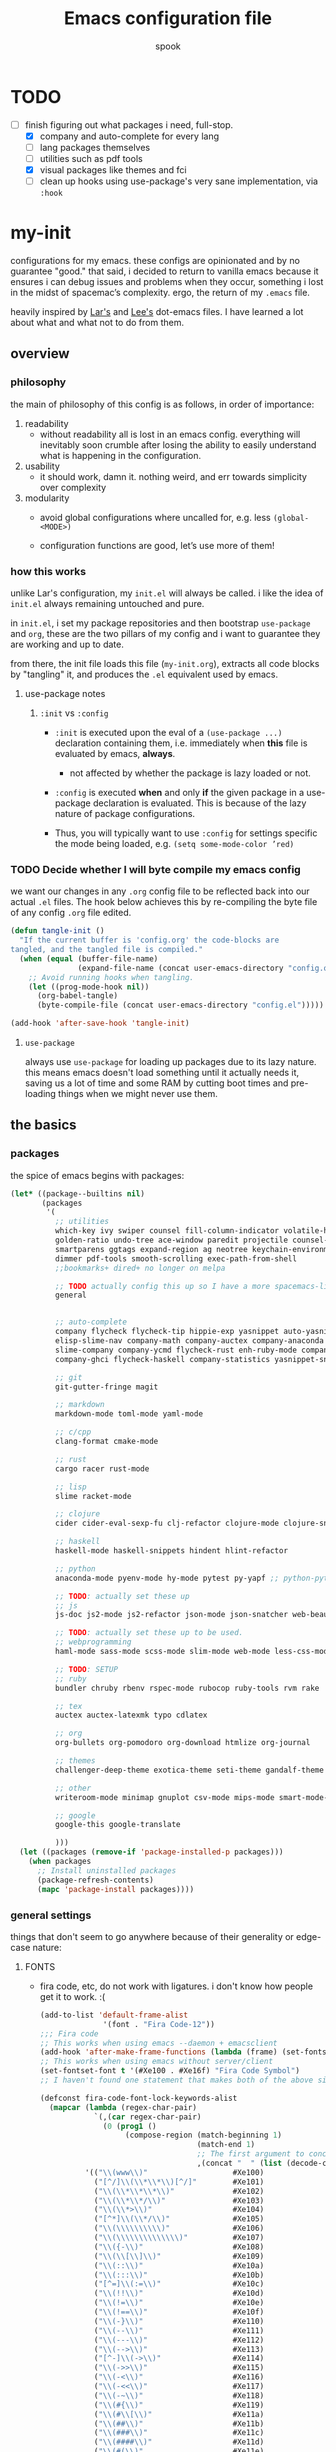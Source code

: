 #+TITLE: Emacs configuration file
#+AUTHOR: spook
#+BABEL: :cache yes
#+PROPERTY: header-args :tangle yes

* TODO
  - [-] finish figuring out what packages i need, full-stop.
    - [X] company and auto-complete for every lang
    - [ ] lang packages themselves
    - [ ] utilities such as pdf tools
    - [X] visual packages like themes and fci
    - [ ] clean up hooks using use-package's very sane implementation, via =:hook=

* my-init
  configurations for my emacs. these configs are opinionated and by no
  guarantee "good." that said, i decided to return to vanilla emacs because it
  ensures i can debug issues and problems when they occur, something i lost in
  the midst of spacemac’s complexity. ergo, the return of my =.emacs= file.

  heavily inspired by [[https://github.com/larstvei/dot-emacs][Lar's]] and [[https://writequit.org/org/][Lee's]] dot-emacs files. I have learned a lot
  about what and what not to do from them.

** overview
*** philosophy
    the main of philosophy of this config is as follows, in order of
    importance:

    1. readability
       - without readability all is lost in an emacs config. everything will
         inevitably soon crumble after losing the ability to easily understand
         what is happening in the configuration.

    2. usability
       - it should work, damn it. nothing weird, and err towards simplicity
         over complexity

    3. modularity
       - avoid global configurations where uncalled for, e.g. less =(global-<MODE>)=

       - configuration functions are good, let’s use more of them!

*** how this works
    unlike Lar's configuration, my =init.el= will always be called. i like the
    idea of =init.el= always remaining untouched and pure.

    in =init.el=, i set my package repositories and then bootstrap
    =use-package= and =org=, these are the two pillars of my config and i
    want to guarantee they are working and up to date.

    from there, the init file loads this file (=my-init.org=), extracts all
    code blocks by "tangling" it, and produces the =.el= equivalent used by
    emacs.

**** use-package notes
***** =:init= vs =:config=

      - =:init= is executed upon the eval of a =(use-package ...)= declaration
        containing them, i.e. immediately when *this* file is evaluated by
        emacs, *always*.
        - not affected by whether the package is lazy loaded or not.

      - =:config= is executed *when* and only *if* the given package in a
        use-package declaration is evaluated. This is because of the lazy
        nature of package configurations.

      - Thus, you will typically want to use =:config= for settings specific
        the mode being loaded, e.g. =(setq some-mode-color ’red)=
      
*** TODO Decide whether I will byte compile my emacs config
    we want our changes in any =.org= config file to be reflected back into our actual =.el= files. The
    hook below achieves this by re-compiling the byte file of any config =.org= file edited.

    #+BEGIN_SRC emacs-lisp :tangle no
    (defun tangle-init ()
      "If the current buffer is 'config.org' the code-blocks are
    tangled, and the tangled file is compiled."
      (when (equal (buffer-file-name)
                   (expand-file-name (concat user-emacs-directory "config.org")))
        ;; Avoid running hooks when tangling.
        (let ((prog-mode-hook nil))
          (org-babel-tangle)
          (byte-compile-file (concat user-emacs-directory "config.el")))))

    (add-hook 'after-save-hook 'tangle-init)
    #+END_SRC

**** =use-package=
     always use =use-package= for loading up packages due to its lazy nature. this means emacs doesn't
     load something until it actually needs it, saving us a lot of time and some RAM by cutting boot
     times and pre-loading things when we might never use them.

** the basics
*** packages
     
    the spice of emacs begins with packages:

    #+BEGIN_SRC emacs-lisp
      (let* ((package--builtins nil)
             (packages
              '(
                ;; utilities
                which-key ivy swiper counsel fill-column-indicator volatile-highlights
                golden-ratio undo-tree ace-window paredit projectile counsel-projectile diminish rainbow-delimiters
                smartparens ggtags expand-region ag neotree keychain-environment workgroups multiple-cursors
                dimmer pdf-tools smooth-scrolling exec-path-from-shell
                ;;bookmarks+ dired+ no longer on melpa 

                ;; TODO actually config this up so I have a more spacemacs-like navigation experience
                general


                ;; auto-complete
                company flycheck flycheck-tip hippie-exp yasnippet auto-yasnippet flycheck-irony company-c-headers
                elisp-slime-nav company-math company-auctex company-anaconda company-tern
                slime-company company-ycmd flycheck-rust enh-ruby-mode company-web
                company-ghci flycheck-haskell company-statistics yasnippet-snippets lsp-mode lsp-ui company-lsp lsp-rust

                ;; git
                git-gutter-fringe magit

                ;; markdown
                markdown-mode toml-mode yaml-mode

                ;; c/cpp
                clang-format cmake-mode

                ;; rust
                cargo racer rust-mode

                ;; lisp
                slime racket-mode

                ;; clojure
                cider cider-eval-sexp-fu clj-refactor clojure-mode clojure-snippets clojure-mode-extra-font-locking

                ;; haskell
                haskell-mode haskell-snippets hindent hlint-refactor

                ;; python
                anaconda-mode pyenv-mode hy-mode pytest py-yapf ;; python-pytest

                ;; TODO: actually set these up
                ;; js
                js-doc js2-mode js2-refactor json-mode json-snatcher web-beautify coffee-mode

                ;; TODO: actually set these up to be used.
                ;; webprogramming
                haml-mode sass-mode scss-mode slim-mode web-mode less-css-mode pug-mode emmet-mode

                ;; TODO: SETUP 
                ;; ruby
                bundler chruby rbenv rspec-mode rubocop ruby-tools rvm rake

                ;; tex
                auctex auctex-latexmk typo cdlatex

                ;; org
                org-bullets org-pomodoro org-download htmlize org-journal

                ;; themes
                challenger-deep-theme exotica-theme seti-theme gandalf-theme cyberpunk-theme dark-mint-theme dracula-theme material-theme

                ;; other
                writeroom-mode minimap gnuplot csv-mode mips-mode smart-mode-line fireplace anki-editor emojify

                ;; google
                google-this google-translate

                )))
        (let ((packages (remove-if 'package-installed-p packages)))
          (when packages
            ;; Install uninstalled packages
            (package-refresh-contents)
            (mapc 'package-install packages))))
    #+END_SRC
*** general settings

    things that don't seem to go anywhere because of their generality or edge-case nature:
**** FONTS
     - fira code, etc, do not work with ligatures. i don't know how people get
       it to work. :(
       #+BEGIN_SRC emacs-lisp
         (add-to-list 'default-frame-alist
                       '(font . "Fira Code-12"))
         ;;; Fira code
         ;; This works when using emacs --daemon + emacsclient
         (add-hook 'after-make-frame-functions (lambda (frame) (set-fontset-font t '(#Xe100 . #Xe16f) "Fira Code Symbol")))
         ;; This works when using emacs without server/client
         (set-fontset-font t '(#Xe100 . #Xe16f) "Fira Code Symbol")
         ;; I haven't found one statement that makes both of the above situations work, so I use both for now

         (defconst fira-code-font-lock-keywords-alist
           (mapcar (lambda (regex-char-pair)
                     `(,(car regex-char-pair)
                       (0 (prog1 ()
                            (compose-region (match-beginning 1)
                                            (match-end 1)
                                            ;; The first argument to concat is a string containing a literal tab
                                            ,(concat "	" (list (decode-char 'ucs (cadr regex-char-pair)))))))))
                   '(("\\(www\\)"                   #Xe100)
                     ("[^/]\\(\\*\\*\\)[^/]"        #Xe101)
                     ("\\(\\*\\*\\*\\)"             #Xe102)
                     ("\\(\\*\\*/\\)"               #Xe103)
                     ("\\(\\*>\\)"                  #Xe104)
                     ("[^*]\\(\\*/\\)"              #Xe105)
                     ("\\(\\\\\\\\\\)"              #Xe106)
                     ("\\(\\\\\\\\\\\\\\)"          #Xe107)
                     ("\\({-\\)"                    #Xe108)
                     ("\\(\\[\\]\\)"                #Xe109)
                     ("\\(::\\)"                    #Xe10a)
                     ("\\(:::\\)"                   #Xe10b)
                     ("[^=]\\(:=\\)"                #Xe10c)
                     ("\\(!!\\)"                    #Xe10d)
                     ("\\(!=\\)"                    #Xe10e)
                     ("\\(!==\\)"                   #Xe10f)
                     ("\\(-}\\)"                    #Xe110)
                     ("\\(--\\)"                    #Xe111)
                     ("\\(---\\)"                   #Xe112)
                     ("\\(-->\\)"                   #Xe113)
                     ("[^-]\\(->\\)"                #Xe114)
                     ("\\(->>\\)"                   #Xe115)
                     ("\\(-<\\)"                    #Xe116)
                     ("\\(-<<\\)"                   #Xe117)
                     ("\\(-~\\)"                    #Xe118)
                     ("\\(#{\\)"                    #Xe119)
                     ("\\(#\\[\\)"                  #Xe11a)
                     ("\\(##\\)"                    #Xe11b)
                     ("\\(###\\)"                   #Xe11c)
                     ("\\(####\\)"                  #Xe11d)
                     ("\\(#(\\)"                    #Xe11e)
                     ("\\(#\\?\\)"                  #Xe11f)
                     ("\\(#_\\)"                    #Xe120)
                     ("\\(#_(\\)"                   #Xe121)
                     ("\\(\\.-\\)"                  #Xe122)
                     ("\\(\\.=\\)"                  #Xe123)
                     ("\\(\\.\\.\\)"                #Xe124)
                     ("\\(\\.\\.<\\)"               #Xe125)
                     ("\\(\\.\\.\\.\\)"             #Xe126)
                     ("\\(\\?=\\)"                  #Xe127)
                     ("\\(\\?\\?\\)"                #Xe128)
                     ("\\(;;\\)"                    #Xe129)
                     ("\\(/\\*\\)"                  #Xe12a)
                     ("\\(/\\*\\*\\)"               #Xe12b)
                     ("\\(/=\\)"                    #Xe12c)
                     ("\\(/==\\)"                   #Xe12d)
                     ("\\(/>\\)"                    #Xe12e)
                     ("\\(//\\)"                    #Xe12f)
                     ("\\(///\\)"                   #Xe130)
                     ("\\(&&\\)"                    #Xe131)
                     ("\\(||\\)"                    #Xe132)
                     ("\\(||=\\)"                   #Xe133)
                     ("[^|]\\(|=\\)"                #Xe134)
                     ("\\(|>\\)"                    #Xe135)
                     ("\\(\\^=\\)"                  #Xe136)
                     ("\\(\\$>\\)"                  #Xe137)
                     ("\\(\\+\\+\\)"                #Xe138)
                     ("\\(\\+\\+\\+\\)"             #Xe139)
                     ("\\(\\+>\\)"                  #Xe13a)
                     ("\\(=:=\\)"                   #Xe13b)
                     ("[^!/]\\(==\\)[^>]"           #Xe13c)
                     ("\\(===\\)"                   #Xe13d)
                     ("\\(==>\\)"                   #Xe13e)
                     ("[^=]\\(=>\\)"                #Xe13f)
                     ("\\(=>>\\)"                   #Xe140)
                     ("\\(<=\\)"                    #Xe141)
                     ("\\(=<<\\)"                   #Xe142)
                     ("\\(=/=\\)"                   #Xe143)
                     ("\\(>-\\)"                    #Xe144)
                     ("\\(>=\\)"                    #Xe145)
                     ("\\(>=>\\)"                   #Xe146)
                     ("[^-=]\\(>>\\)"               #Xe147)
                     ("\\(>>-\\)"                   #Xe148)
                     ("\\(>>=\\)"                   #Xe149)
                     ("\\(>>>\\)"                   #Xe14a)
                     ("\\(<\\*\\)"                  #Xe14b)
                     ("\\(<\\*>\\)"                 #Xe14c)
                     ("\\(<|\\)"                    #Xe14d)
                     ("\\(<|>\\)"                   #Xe14e)
                     ("\\(<\\$\\)"                  #Xe14f)
                     ("\\(<\\$>\\)"                 #Xe150)
                     ("\\(<!--\\)"                  #Xe151)
                     ("\\(<-\\)"                    #Xe152)
                     ("\\(<--\\)"                   #Xe153)
                     ("\\(<->\\)"                   #Xe154)
                     ("\\(<\\+\\)"                  #Xe155)
                     ("\\(<\\+>\\)"                 #Xe156)
                     ("\\(<=\\)"                    #Xe157)
                     ("\\(<==\\)"                   #Xe158)
                     ("\\(<=>\\)"                   #Xe159)
                     ("\\(<=<\\)"                   #Xe15a)
                     ("\\(<>\\)"                    #Xe15b)
                     ("[^-=]\\(<<\\)"               #Xe15c)
                     ("\\(<<-\\)"                   #Xe15d)
                     ("\\(<<=\\)"                   #Xe15e)
                     ("\\(<<<\\)"                   #Xe15f)
                     ("\\(<~\\)"                    #Xe160)
                     ("\\(<~~\\)"                   #Xe161)
                     ("\\(</\\)"                    #Xe162)
                     ("\\(</>\\)"                   #Xe163)
                     ("\\(~@\\)"                    #Xe164)
                     ("\\(~-\\)"                    #Xe165)
                     ("\\(~=\\)"                    #Xe166)
                     ("\\(~>\\)"                    #Xe167)
                     ("[^<]\\(~~\\)"                #Xe168)
                     ("\\(~~>\\)"                   #Xe169)
                     ("\\(%%\\)"                    #Xe16a)
                    ;; ("\\(x\\)"                   #Xe16b) This ended up being hard to do properly so i'm leaving it out.
                     ("[^:=]\\(:\\)[^:=]"           #Xe16c)
                     ("[^\\+<>]\\(\\+\\)[^\\+<>]"   #Xe16d)
                     ("[^\\*/<>]\\(\\*\\)[^\\*/<>]" #Xe16f))))

         (defun add-fira-code-symbol-keywords ()
           (font-lock-add-keywords nil fira-code-font-lock-keywords-alist))

         (add-hook 'prog-mode-hook
                   #'add-fira-code-symbol-keywords)
                   
         ;; figure out why i need to manually call
         ;; M-x interactive-haskell-mode while in a buffer
         ;; that is already in interactive-haskell-mode
         ;; for these fonts to render.
         (add-hook 'interactive-haskell-mode-hook
                   #'add-fira-code-symbol-keywords)
       #+END_SRC
**** system defaults
     
    #+BEGIN_SRC emacs-lisp
      ;; need this for things like pyenv to work with emacs daemon.
      ;; this is a recent development and apparently has something to do with the fact
      ;; i am using the daemon as a systemd unit. that shouldn't be a problem. to checkout later.
      (exec-path-from-shell-initialize)

      ;; no splash screen, sorry Stallman
      (setq inhibit-splash-screen t)

      ;; disables annoying noise, "bell", triggered with actions such as hitting
      ;; the end of a buffer.
      (setq visible-bell t)

      ;; ensure things like gpg and ssh agent are handled automatically
      (keychain-refresh-environment)


      ;; don't use the tool or scroll bar, thx
      (tool-bar-mode -1)
      (scroll-bar-mode -1)

      ;; scrolling speed is bad, make it nicer
      (smooth-scrolling-mode 1)
      (setq mouse-wheel-progressive-speed nil)

      ;; do like menu bar
      (menu-bar-mode 1)

      ;; UTF-8 is our friend in a world of shitty programming standards
      (set-language-environment "UTF-8")
      (prefer-coding-system 'utf-8)
      ;;(set-default-coding-systems 'utf-8)
      ;;(set-terminal-coding-system 'utf-8)
      ;;(set-keyboard-coding-system 'utf-8)
      ;;(setq default-buffer-file-coding-system 'utf-8)

      ;; speaking of text, unify emacs clipboard with linux
      (setq x-select-enable-clipboard t)

      ;; global hl line mode
      (global-hl-line-mode t)

      ;; can't get flycheck mode to enable itself otherwise
      (global-flycheck-mode)

      ;; make our mode line prettier
      (use-package smart-mode-line)
      (setq sml/no-confirm-load-theme t)
      (sml/setup)

      ;; make sure it attempts utf-8 first when pasting text into emacs
      (setq x-select-request-type '(UTF8_STRING COMPOUND_TEXT TEXT STRING))

      ;; always tell me the column and row of where i am please, i am already lost
      ;; enough as is.
      (line-number-mode 1)
      (column-number-mode 1)

      ;; do you seriously think i'm good at typing
      (setq read-file-name-completion-ignore-case t)

      ;; life is too short for fully authenticating bad decisions
      (defalias 'yes-or-no-p 'y-or-n-p)

      ;; fix bad escape sequence weirdness
      (setq system-uses-terminfo nil)

      ;; stronk encryption good
      ;;------------------------
      ;; TODO figure out how to make this compatible with erc-tls because
      ;; 4096 encryption makes any connection impossible because freenode uses
      ;; sub-4096 encryption
      ;; (setq gnutls-min-prime-bits 4096)

      ;; don't let me be moronic and kill emacs w/o warning. GUI only.
      (when (window-system)
        (setq confirm-kill-emacs 'yes-or-no-p))

      ;; move through lines based on visual appearance rather than literal. Very
      ;; useful for long, single lines.
      (setq line-move-visual t)

      ;; differentiate buffers with identical names
      (use-package uniquify
        :config
        (setq uniquify-buffer-name-style 'post-forward-angle-brackets))

      ;; use newer files rather than old compiled files, .elc
      (setq load-prefer-newer t)

      ;; if emacs crashes w/o warning, we want a valid list of recent files, don't we?
      (run-at-time nil (* 5 60) 'recentf-save-list)

      ;; finally, set emacs to display the path directory in the menu bar
      ;; displays current working directory at all times in emacs
      (setq frame-title-format
            (list (format "%s %%S: %%j " (system-name))
                  '(buffer-file-name "%f" (dired-directory dired-directory "%b"))))
    #+END_SRC
**** which-key and general.el
     Which-key is a very nice minor-mode that essentially gives a preview of
     all possible key completions available based on the current key stroke,
     saving you the hassle of having to memorize *every* key binding, and thus
     protecting you from going full emacs hermit.

     
     general defines "leader" keys/keystrokes, which allows you to setup mappings
     predicated off of a set of leader keys. For example, I set "C-c m" to be
     the leader keystroke for all of my magit commands I typically use.

     key bindings are left to the actual key binding section
     
     #+BEGIN_SRC emacs-lisp
       (use-package general)

       (use-package which-key
         :init
         (which-key-mode)
         :config
         ;; already by default, but explicitly setting for popup to be in a bottom
         ;; frame.
         (which-key-setup-side-window-bottom)
         ;; ensures popup cannot take up more than .15 of emacs window
         (setq which-key-side-window-max-height .10))
     #+END_SRC
**** fill-column, spaces, and tabs
     #+BEGIN_SRC emacs-lisp
       (setq-default fill-column 79)
       (setq-default indent-tabs-mode nil)
       (setq-default default-tab-width 2)

     #+END_SRC
**** theme, styling, and transparency
     #+BEGIN_SRC emacs-lisp
       ;; Set transparency of emacs
       (defun transparency (value)
         "Sets the transparency of the frame window. 0=transparent/100=opaque"
         (interactive "nTransparency Value 0 - 100 opaque:")
         (set-frame-parameter (selected-frame) 'alpha value))

       ;; i have one them i play with that isn't on melpa
       (add-to-list 'custom-theme-load-path "~/.emacs.d/themes/")
       ;; for dark: seti; for light: gandalf
       ;; when i feel like a hacker: cyberpunk or dark-mint
       ;; 'challenger-deep
       (load-theme 'tron t)

       ;; pretty symbols
       (prettify-symbols-mode t)
       (setq-default prettify-symbols-alist '(("lambda" . ?λ)
                                              (".\\" . ?λ)
                                              ("->" . ?⟶)
                                              ("=/=" . ?≠)
                                              ("===" . ?≡)
                                              ("!=" . ?≠)
                                              ("<=" . ?≤)
                                              (">=" . ?≥)
                                              ("delta" . ?Δ)
                                              ("gamma" . ?Γ)
                                              ("phi" . ?φ)
                                              ("psi" . ?ψ)
                                              ))
       ;; dims the buffers that are not active
       (use-package dimmer)
       (dimmer-mode)
     #+END_SRC
**** window and file history

     #+BEGIN_SRC emacs-lisp
       ;; C-c LEFT to undo window change, which i need often
       (use-package winner
         :init (winner-mode 1))

       ;; TODO figure out if i want to figure out wg.
       ;; (use-package workgroups)
       ;; (workgroups-mode 1)
       ;; (setq wg-prefix-key (kbd "C-c w"))
       ;; (setq wg-switch-on-load nil)
       ;; (wg-file "~/.workgroups")



       ;; re-opens file at last place edited
       (use-package saveplace
         :defer t
         :init
         (setq-default save-place t)
         (setq save-place-file (expand-file-name ".places" user-emacs-directory)))

       ;; enables recent-files to be re-opened
       (recentf-mode 1)
       (setq recentf-max-menu-items 50)

       ;; do not need spam in recents list
       (setq recentf-exclude '("/auto-install/" ".recentf" "/repos/" "/elpa/"
                               "\\.mime-example" "\\.ido.last" "COMMIT_EDITMSG"
                               ".gz"
                               "~$" "/tmp/" "/ssh:" "/sudo:" "/scp:"))
       (global-set-key "\C-x\ \C-r" 'recentf-open-files)

       ;;(desktop-save-mode 1)
     #+END_SRC
**** projectile

     #+BEGIN_SRC emacs-lisp
       (use-package projectile
         :init
         (projectile-mode))

       (use-package counsel-projectile
         :hook projectile-mode)


       ;; This defun assumes I am always switching python projects and that I
       ;; name my pyenvs after specific projects. It causes a lot of unecessary
       ;; error messages in my buffer for reasons listed above. Tweak or get rid of.


       ;; (defun projectile-pyenv-mode-set ()
       ;;   "Set pyenv version matching project name."
       ;;   (let ((project (projectile-project-name)))
       ;;     (if (member project (pyenv-mode-versions))
       ;;         (pyenv-mode-set project)
       ;;       (pyenv-mode-unset))))

       ;; (add-hook 'projectile-after-switch-project-hook 'projectile-pyenv-mode-set)

     #+END_SRC
**** Ivy, Swiper
     #+BEGIN_SRC emacs-lisp
       (ivy-mode 1)
       (diminish 'ivy-mode)
       (setq ivy-use-virtual-buffers t)
       (setq enable-recursive-minibuffers t)
       (global-set-key "\C-s" 'swiper)
       (global-set-key (kbd "C-c C-r") 'ivy-resume)
       (global-set-key (kbd "<f6>") 'ivy-resume)
       (global-set-key (kbd "M-x") 'counsel-M-x)
       (global-set-key (kbd "C-x C-f") 'counsel-find-file)
       (global-set-key (kbd "<f1> f") 'counsel-describe-function)
       (global-set-key (kbd "<f1> v") 'counsel-describe-variable)
       (global-set-key (kbd "<f1> l") 'counsel-find-library)
       (global-set-key (kbd "<f2> i") 'counsel-info-lookup-symbol)
       (global-set-key (kbd "<f2> u") 'counsel-unicode-char)
       (global-set-key (kbd "C-c g") 'counsel-git)
       (global-set-key (kbd "C-c j") 'counsel-git-grep)
       (global-set-key (kbd "C-c k") 'counsel-ag)
       (global-set-key (kbd "C-x l") 'counsel-locate)
       (global-set-key (kbd "C-S-o") 'counsel-rhythmbox)
       (define-key minibuffer-local-map (kbd "C-r") 'counsel-minibuffer-history)
     #+END_SRC
**** dired
     #+BEGIN_SRC emacs-lisp
       (defun my/dired-mode-hook ()
         (toggle-truncate-lines 1))

       (use-package dired
         :bind ("C-x C-j" . dired-jump)
         :config
         (progn
           (use-package dired-x
             :init (setq-default dired-omit-files-p t)
             :config
             (add-to-list 'dired-omit-extensions ".DS_Store"))
           (customize-set-variable 'diredp-hide-details-initially-flag nil)
           ;; (use-package dired+) no longer available via melpa
           (use-package dired-aux
             :init (use-package dired-async))
           (put 'dired-find-alternate-file 'disabled nil)
           (setq ls-lisp-dirs-first t
                 dired-recursive-copies 'always
                 dired-recursive-deletes 'always
                 dired-dwim-target t
                 ;; -F marks links with @
                 dired-ls-F-marks-symlinks t
                 delete-by-moving-to-trash t
                 ;; Auto refresh dired
                 global-auto-revert-non-file-buffers t
                 wdired-allow-to-change-permissions t)
           (add-hook 'dired-mode-hook #'my/dired-mode-hook)))
     #+END_SRC
**** spelling

     #+BEGIN_SRC emacs-lisp
       (use-package flyspell
         :init
         (add-hook 'text-mode-hook 'turn-on-flyspell))
         ;; flyspell currently messes with company mode so we will suffer for now.
         ;; (add-hook 'prog-mode-hook 'flyspell-prog-mode)

         ;; make ispell fast and make it only look at 3 char+ words
       (setq ispell-extra-args
             (list "--sug-mode=fast" ;; ultra|fast|normal|bad-spellers
                   "--lang=en_US"
                   "--ignore=3"))
     #+END_SRC
**** multiple cursors
     this is a dope package that makes multi-line editing a breeze. to be
     mastered later but for future ref, =mc/edit-lines=,
     =mc/edit-ends-of-lines=, =mc/edit-beginnings-of-lines= are commands i'll
     probably use the most.
     #+BEGIN_SRC emacs-lisp
       (use-package multiple-cursors)
     #+END_SRC
**** whitespace
     #+BEGIN_SRC emacs-lisp
       ;; whitespace checker starts at 80
       (setq whitespace-line-column 80)

       ;; what whitespace looks for
       (setq whitespace-style '(tabs newline space-mark
                          tab-mark newline-mark
                          face lines-tail))

       ;; special visual market up for non-whitespace
       (setq whitespace-display-mappings
             ;; all numbers are Unicode codepoint in decimal. e.g. (insert-char 182 1)
             ;; 32 SPACE, 183 MIDDLE DOT
             '((space-mark nil)
               ;; 10 LINE FEED
               ;;(newline-mark 10 [172 10])
               (newline-mark nil)
               ;; 9 TAB, MIDDLE DOT
               (tab-mark 9 [183 9] [92 9])))

       ;; disabled for modes that it doesn't make sense
       (setq whitespace-global-modes '(not org-mode
                                          eshell-mode
                                          shell-mode
                                          web-mode
                                          log4j-mode
                                          "Web"
                                          dired-mode
                                          emacs-lisp-mode
                                          clojure-mode
                                          lisp-mode))
     #+END_SRC
**** backup files

     #+BEGIN_SRC emacs-lisp
       (setq backup-directory-alist '(("." . "~/.emacs.d/backup"))
         backup-by-copying t    ; Don't delink hardlinks
         version-control t      ; Use version numbers on backups
         delete-old-versions t  ; Automatically delete excess backups
         kept-new-versions 20   ; how many of the newest versions to keep
         kept-old-versions 5    ; and how many of the old
         )
     #+END_SRC
**** kill/copy line
     #+BEGIN_SRC emacs-lisp
       (defun slick-cut (beg end)
         (interactive
          (if mark-active
              (list (region-beginning) (region-end))
            (list (line-beginning-position) (line-beginning-position 2)))))

       (advice-add 'kill-region :before #'slick-cut)

       (defun slick-copy (beg end)
         (interactive
          (if mark-active
              (list (region-beginning) (region-end))
            (message "Copied line")
            (list (line-beginning-position) (line-beginning-position 2)))))

       (advice-add 'kill-ring-save :before #'slick-copy)
     #+END_SRC
**** PDF
     - basic settings for how i want my pdf's handled. I use pdf-view
       (pdf-tools), which gives way better resolution, performance, and also
       even annotation logic!
       #+BEGIN_SRC emacs-lisp
          ;; throws error about not being a thing
          ;; (add-to-list 'auto-mode-alist '("\\.pdf\\'" . pdf-view-mode))
          (pdf-loader-install)
       #+END_SRC
*** completion

    #+BEGIN_SRC emacs-lisp

      (use-package lsp-mode)

      (use-package yasnippet)
      (yas-global-mode 1)



      (use-package company
        :defer t
        :diminish ""
        :bind ("C-." . company-complete)
        :init (add-hook 'prog-mode-hook 'company-mode)
        :config
        (progn
          (setq company-idle-delay 0.1
                company-minimum-prefix-length 2
                company-selection-wrap-around t
                company-dabbrev-downcase nil
                company-transformers '(company-sort-by-occurrence))
          (bind-keys :map company-active-map
                     ("C-n" . company-select-next)
                     ("C-p" . company-select-previous)
                     ("C-d" . company-show-doc-buffer)
                     ("<tab>" . company-complete)))
        (add-hook 'company-mode-hook 'company-statistics-mode))

      (use-package company-web)

      ;; haskell
      (eval-after-load "company"
        '(add-to-list 'company-backends 'company-ghci))

      ;; python
      (eval-after-load "company"
        '(add-to-list 'company-backends '(company-anaconda :with company-capf)))

      ;; rust
      (eval-after-load "company"
        '(add-to-list 'company-backends 'company-lsp))

      ;; (eval-after-load "company"
      ;;   '(add-to-list 'company-backends company-web-html))


      ;; Add yasnippet support for all company backends
      ;; https://github.com/syl20bnr/spacemacs/pull/179
      (defvar company-mode/enable-yas t "Enable yasnippet for all backends.")

      (defun company-mode/backend-with-yas (backend)
        (if (or (not company-mode/enable-yas) (and (listp backend) (member 'company-yasnippet backend)))
            backend
      (append (if (consp backend) backend (list backend))
              '(:with company-yasnippet))))
      (eval-after-load "company"
        '(setq company-backends (mapcar #'company-mode/backend-with-yas company-backends)))

      ;;(eval-after-load "company"
      ;;'(add-to-list 'company-backends 'company-yasnippet))

    #+END_SRC
**** expand region
     #+BEGIN_SRC emacs-lisp
       (use-package expand-region
         :bind ("M-/" . er/expand-region))
     #+END_SRC
**** flycheck
     #+BEGIN_SRC emacs-lisp
       (defun my-flycheck-customize ()
         (interactive)
         (global-set-key (kbd "C-c C-n") 'flycheck-tip-cycle)
         (global-set-key (kbd "C-c C-p") 'flycheck-tip-cycle-reverse))

       (use-package flycheck
         :defer t
         :bind (("M-g M-n" . flycheck-next-error)
                ("M-g M-p" . flycheck-previous-error)
                ("M-g M-=" . flycheck-list-errors))
         :diminish ""
         :config
         (use-package flycheck-tip
           :config (add-hook 'flycheck-mode-hook 'my-flycheck-customize)))
     #+END_SRC
**** undo tree
     #+BEGIN_SRC emacs-lisp

       (use-package undo-tree
         :init (global-undo-tree-mode t)
         :defer t
         :diminish ""
         :config
         (progn
           (define-key undo-tree-map (kbd "C-x u") 'undo-tree-visualize)
           (define-key undo-tree-map (kbd "C-/") 'undo-tree-undo)
           (define-key undo-tree-map (kbd "C-M-/") 'undo-tree-redo)))
     #+END_SRC
*** TODO org

    settings for org mode

    #+BEGIN_SRC emacs-lisp
      ;; other symbols that might be of use idk:
      ;; ● ◼ ⁍ ◙ ◯ □ ◎ ◪ ▆ ▅ █ ⨀ ⨁ ⨂ ✱ ⏣ ⋙ ⃟ 
      ;; ✲ ✺ ✹ ✸ ✽ ✻ ✿ ➤ ➡ ➔ ✪ ✜ ✚ ✙ ▢ ⧐ ▷ ◆
      (setq org-bullets-bullet-list (quote ("⬛" "⬤" "▣" "⦿" "►" "◼" "●" "➤")))
      ;; (setq org-hide-emphasis-markers t)
      (setq org-journal-dir "/home/spook/org/journal/")
      (setq org-journal-enable-encryption t)

      ;; stops org-journal from opening previous day's entry
      (setq org-journal-carryover-items nil)

      ;;(emojify-mode 1)
      (defun generic-org-minor-modes ()
        (interactive)
        (org-bullets-mode 1)
        (org-cdlatex-mode 1)
        (emojify-mode 1)
        (auto-fill-mode 1))
      (add-hook 'org-mode-hook 'generic-org-minor-modes)

      ;; (setq epa-pinentry-mode 'loopback)
      ;; (pinentry-start)


      ;; enable org to evaluate the following PL code blocks with C-c C-c
      (org-babel-do-load-languages
       'org-babel-load-languages '((C . t)
                                   (python . t)
                                   (shell . t)
                                   (haskell . t)
                                   (emacs-lisp . t)
                                   (clojure . t)
                                   (js . t)))

    #+END_SRC

**** Stopping invisible edits
     It is really really hard sometimes to know what, and if, I've edited my
     org files when my carat is hidden. This stops that.

     #+BEGIN_SRC emacs-lisp
       (setq org-catch-invisible-edits 'error)
     #+END_SRC

**** GDT Methodology
     I use org mode to store a lot of random tidbits of information. Too much
     information, actually. TODO's with vacuous deadlines, TODOs that should
     actually be done tomorrow, things I'll realistically never get around to
     in my mortal lifetime, and various bits of information inbetween.

     As a result, I try to follow the Getting Things Done methodology. While I
     don't really believe in silver bullets for organization, the skeleton of
     this system tends to work well for me. I've taken inspiration from [[https://emacs.cafe/emacs/orgmode/gtd/2017/06/30/orgmode-gtd.html][Petton]]
     and [[http://doc.norang.ca/org-mode.html][Hansen]].

***** Keybindings
      I have =C-c c= for =org-capture=, which allows me to file any random
      thing that comes across my mind or desk.

      #+BEGIN_SRC emacs-lisp
        (global-set-key (kbd "C-c c") 'org-capture)
      #+END_SRC

      I don't need to edit what agenda files I will be using on the fly, so
      disabling =C-c [= and =C-c ]= saves me grief.
      
      #+begin_SRC emacs-lisp
        ;; TODO
        ;; decide how to go about unbinding w/o making my kbd's break like this does.

        ;; Disable keys in org-mode
        ;;    C-c [ 
        ;;    C-c ]
        ;; (add-hook 'org-mode-hook
        ;;           '(lambda ()
        ;;              ;; Undefine C-c [ and C-c ] since this breaks my
        ;;              ;; org-agenda files when directories are include It
        ;;              ;; expands the files in the directories individually
        ;;              (org-defkey org-mode-map "\C-c[" 'undefined)
        ;;              (org-defkey org-mode-map "\C-c]" 'undefined))
        ;;           'append)
      #+END_SRC

      Finally, I need to be able to access my agenda view quickly. This setting
      is currently made with my lenovo x1 carbon in mind. It has a function
      key, "Favorite", that is not recognized by xorg. I remapped it to the
      key =prog2= which is an alias for =XF86Launch2=.

      #+BEGIN_SRC emacs-lisp 
        (global-set-key (kbd "<XF86Launch2>") 'org-agenda)
      #+END_SRC

***** Org Agenda
      Here are the files I will be using to sort and organize my tasks:
      #+BEGIN_SRC emacs-lisp
        (setq org-agenda-files '("~/org/thoughts.org"
                                 "~/org/inbox.org"
                                 "~/org/tasks.org"))
      #+END_SRC

***** Org TODOs
      
      Here are the states that a TODO can have in my org config:

      #+BEGIN_SRC emacs-lisp
        (setq org-todo-keywords
              (quote ((sequence "TODO(t)" "NEXT(n)" "|" "DONE(d)")
                      (sequence "WAITING(w@/!)" "HOLD(h@/!)" "|" "CANCELLED(c@/!)" "PHONE" "MEETING"))))

      #+END_SRC

      I slightly tweak the default color settings for the faces of these
      states:

      #+BEGIN_SRC emacs-lisp
        (setq org-todo-keyword-faces
              (quote (("TODO" :foreground "red" :weight bold)
                      ("NEXT" :foreground "blue" :weight bold)
                      ("DONE" :foreground "forest green" :weight bold)
                      ("WAITING" :foreground "orange" :weight bold)
                      ("HOLD" :foreground "magenta" :weight bold)
                      ("CANCELLED" :foreground "forest green" :weight bold)
                      ("MEETING" :foreground "red" :weight bold)
                      ("PHONE" :foreground "red" :weight bold))))
      #+END_SRC

      Lets me use fast selection to swap through states of my TODOs:
      
      #+BEGIN_SRC emacs-lisp
        (setq org-use-fast-todo-selection t)
      #+END_SRC

      Disable ability to change these states via =S-left= and =S-right=:
      
      #+BEGIN_SRC emacs-lisp
        (setq org-treat-S-cursor-todo-selection-as-state-change nil)
      #+END_SRC

***** Capture Templates
      
      We'll file every captured moment into my inbox:

      #+BEGIN_SRC emacs-lisp
        (setq org-default-notes-file "~/git/org/inbox.org")
      #+END_SRC

      List of templates to choose from when capturing a moment via =C-c c=:

      #+BEGIN_SRC emacs-lisp
        ;; Capture templates for: TODO tasks, Notes, appointments, phone calls, meetings, and org-protocol
        (setq org-capture-templates
              (quote (("t" "todo" entry (file "~/org/inbox.org")
                       "* TODO %?\n%U\n%a\n")
                      ("r" "respond" entry (file "~/org/inbox.org")
                       "* NEXT Respond to %:from on %:subject\nSCHEDULED: %t\n%U\n%a\n")
                      ("n" "note" entry (file "~/org/inbox.org")
                       "* %? :NOTE:\n%U\n%a\n")
                      ;; ("j" "Journal" entry (file+datetree "~/git/org/diary.org")
                      ;;  "* %?\n%U\n" :clock-in t :clock-resume t)
                      ;; ("w" "org-protocol" entry (file "~/org/inbox.org")
                      ;;  "* TODO Review %c\n%U\n" :immediate-finish t)
                      ("m" "Meeting" entry (file "~/org/inbox.org")
                       "* MEETING with %? :MEETING:\n%U")
                      ("p" "Phone call" entry (file "~/org/inbox.org")
                       "* PHONE %? :PHONE:\n%U")
                      ;; ("h" "Habit" entry (file "~/org/inbox.org")
                      ;;  "* NEXT %?\n%U\n%a\nSCHEDULED: %(format-time-string \"%<<%Y-%m-%d %a .+1d/3d>>\")\n:PROPERTIES:\n:STYLE: habit\n:REPEAT_TO_STATE: NEXT\n:END:\n")
                      )))
      #+END_SRC
      
      My refile targets for moments. Ideally, I should actively be refiling
      things from my inbox to where they belong. If they are something I will
      be working on, big or small, they go to tasks. If it's just an
      idea/something I won't be touching for sometime, then thoughts. Etc.

      #+BEGIN_SRC emacs-lisp
        ; Targets include this file and any file contributing to the agenda - up to 9 levels deep
        (setq org-refile-targets '(("~/org/thoughts.org" :maxlevel . 9)
                                   ("~/org/tasks.org" :maxlevel . 9)
                                   ("~/org/later.org" :maxlevel . 9)))

        ; Allow refile to create parent tasks with confirmation
        (setq org-refile-allow-creating-parent-nodes (quote confirm))
      #+END_SRC

      We don't want to include DONE tasks as refile targets because that will
      make our lists *huge*.
      
      #+BEGIN_SRC emacs-lisp
        ;;;; Refile settings
        ; Exclude DONE state tasks from refile targets
        (defun bh/verify-refile-target ()
          "Exclude todo keywords with a done state from refile targets"
          (not (member (nth 2 (org-heading-components)) org-done-keywords)))

        (setq org-refile-target-verify-function 'bh/verify-refile-target)
      #+END_SRC
      
***** Agenda

      This is what I see when I run
***** clock
      This changes the modeline time string for a clocked task from total time
      of the time clocked + current session to only the current session.
      #+BEGIN_SRC emacs-lisp
        (setq org-clock-mode-line-total 'current)
      #+END_SRC
*** erc

    #+BEGIN_SRC emacs-lisp

       ;; Load authentication info from an external source.  Put sensitive
      ;; passwords and the like in here.

      (use-package erc)

      (load "~/.emacs.d/.erc-auth")
      (erc-services-mode 1)

      ;; This causes ERC to connect to the Freenode network upon hitting
      ;; C-c e f.  Replace MYNICK with your IRC nick.

      ;; TODO: FIGURE OUT SASL SUPPORT so I can use VPN + IRC
      (defun login-erc-tls ()
        "Log in to irc using ssl."
        (interactive)
        (erc-tls :server "irc.freenode.net"
                 :port "6697"
                 :nick "[spook]"))

      (global-set-key "\C-cef" #'login-erc-tls)

      (defun login-erc ()
        "login to irc w/o ssl"
        (interactive)
        (erc :server "irc.freenode.net"
             :port "6667"
             :nick "[spook]")
        :password spook-password)



      ;; Rename server buffers to reflect the current network name instead
      ;; of SERVER:PORT (e.g., "freenode" instead of "irc.freenode.net:6667").
      ;; This is useful when using a bouncer like ZNC where you have multiple
      ;; connections to the same server.
      (setq erc-rename-buffers t)

      ;; Interpret mIRC-style color commands in IRC chats
      (setq erc-interpret-mirc-color t)
    #+END_SRC

** keybindings
   
   Not sure I'm sold on the idea of setting my keybindings with my use-package
   declarations so here's a section holding general keybindings until i decide
   otherwise.

   #+BEGIN_SRC emacs-lisp
     (global-unset-key (kbd "C-z"))

     (bind-key (kbd "M-/") 'hippie-expand)

     (general-define-key
      :prefix "C-c m"
      "s" 'magit-status
      "p" 'magit-pull-popup
      "c" 'magit-checkout
      "b" 'magit-branch-popup)

     ;; Don't really use wg's that much.
     ;; wasted keybindings till I find the need.
     ;; (general-define-key
     ;;  :prefix "C-c w"
     ;;  "c" 'wg-create-workgroup
     ;;  "v" 'wg-switch-to-workgroup
     ;;  "w" 'wg-toggle-morph
     ;;  "r" 'wg-revert-workgroup
     ;;  "u" 'wg-update-workgroup
     ;;  "s" 'wg-save
     ;;  "l" 'wg-load)

     (general-define-key
      :prefix "C-c s-m"
      "c" 'mc/edit-lines
      ">" 'mc/mark-next-like-this
      "<" 'mc/mark-previous-like-this
      "e" 'mc/edit-ends-of-lines
      "b" 'mc/edit-beginnings-of-lines
      "a" 'mc/mark-all-like-this
      "r" 'mc/mark-all-in-region)

     (general-define-key
      :prefix "C-c e"
      "t" 'login-erc-tls
      "l" 'login-erc)

     (general-define-key
      "C-~" 'ace-swap-window)

     (general-define-key
      "C-z" 'other-window)

     (general-define-key
     "C-S-z" 'ace-window)

     ;; setting [ as a leader key breaks emacs for some reason.
     ;; Error trace: `(error "Key sequence C-c [ n starts with non-prefix key C-c [")`
     ;;
     ;; Disabled for now given I want to use C-c a for agenda???
     ;; IDK.
     (general-define-key
      :keymaps 'org-mode-map
      :prefix "C-c s-a"
      "n" 'anki-editor-insert-note
      "r" 'anki-editor-retry-failure-notes
      "s" 'anki-editor-push-notes)

     (which-key-add-key-based-replacements
       "C-c m" "magit"
       "C-c !" "flycheck"
       "C-c &" "yas"
       "C-c e" "erc"
       ;; "C-c w" "wg"
       "s-c" "multi")

     ;; not sure if need?
     ;; (which-key-add-major-mode-key-based-replacements 'org-mode
     ;;   "C-c [" "anki")

   #+END_SRC
*** TODO General-mode and leader keybinding setup
** Languages
*** General

    configurations that apply generally to prog-modes and that aren't already
    handled in other categories.

    #+BEGIN_SRC emacs-lisp

      (defun my-add-watchwords ()
        "Highlight FIXME, TODO, and NOCOMMIT in code"
        (font-lock-add-keywords
         nil '(("\\<\\(FIXME\\|TODO\\|NOCOMMIT\\)\\>"
                1 '((:foreground "#d7a3ad") (:weight bold)) t))))

      (add-hook 'prog-mode-hook 'my-add-watchwords)

      (defun things-all-prog-modes-should-do-dot-jay-peg ()
        "Name specifies function: things all prog modes should have."
        (interactive)
        (fci-mode)
        (linum-mode)
        (emojify-mode)
        (smartparens-mode)
        ;;(yas-reload-all)
        ;;(yas-minor-mode-on)
        (show-paren-mode))

      (add-hook 'prog-mode-hook 'things-all-prog-modes-should-do-dot-jay-peg)
    #+END_SRC
*** Haskell

    #+BEGIN_SRC emacs-lisp

      (use-package haskell-mode
        :defer t
        :config
        (defun my-haskell-setup()
          (interactive)
          (haskell-doc-mode)
          (haskell-indent-mode)
          (flycheck-haskell-setup)
          (electric-indent-mode 0) ;; currently causes a 'cl--assertion-failed: assertion failed (<= start end)'
          (setq haskell-indent-offset 2)
          (interactive-haskell-mode)
          ;;(hindent-mode) ;; must install with stack
          (haskell-snippets-initialize)
          (setq haskell-process-type 'stack-ghci))
        (add-hook 'haskell-mode-hook 'my-haskell-setup))
    #+END_SRC
*** python

    #+BEGIN_SRC emacs-lisp

      ;; bug fix for readline error
      (with-eval-after-load 'python
        (defun python-shell-completion-native-try ()
          "Return non-nil if can trigger native completion."
          (let ((python-shell-completion-native-enable t)
                (python-shell-completion-native-output-timeout
                 python-shell-completion-native-try-output-timeout))
            (python-shell-completion-native-get-completions
             (get-buffer-process (current-buffer))
             nil "_"))))

      (with-eval-after-load 'python
        (add-hook
         'python-mode-hook (lambda ()
                             (setq python-shell-interpreter "python3"))))

      ;; allows triple quote strings to automatically be paired by electrip-pair
      (defun python-electric-pair-string-delimiter ()
        (when (and electric-pair-mode
                   (memq last-command-event '(?\" ?\'))
                   (let ((count 0))
                     (while (eq (char-before (- (point) count)) last-command-event)
                       (setq count (1+ count)))
                     (= count 3)))
          (save-excursion (insert (make-string 3 last-command-event)))))

      (add-hook 'python-mode-hook
                (lambda ()
                  (add-hook 'post-self-insert-hook
                            #'python-electric-pair-string-delimiter 'append t)))


      (use-package python
        :defer t
        :config
        (setq-default py-indent-tabs-mode nil)
        (setq-default flycheck-python-flake8-executable "flake8")
        (setq python-indent-offset 4)
        (setq python-indent-guess-indent-offset nil)
        (setq pytest-cmd-flags "-x -s --color=yes")
        (defun my-python-setup ()
          (interactive)
          (electric-pair-mode)
          (anaconda-mode)
          (anaconda-eldoc-mode)
          (pyenv-mode)
          (py-yapf-enable-on-save))
          (add-hook 'python-mode-hook 'my-python-setup))


    #+END_SRC
*** common-lisp
    #+BEGIN_SRC emacs-lisp
      (defun activate-slime-helper ()
        (when (file-exists-p "~/.quicklisp/slime-helper.el")
          (load (expand-file-name "~/.quicklisp/slime-helper.el"))
          (define-key slime-repl-mode-map (kbd "C-l")
            'slime-repl-clear-buffer))
        (remove-hook 'lisp-mode-hook #'activate-slime-helper))

      (add-hook 'lisp-mode-hook #'activate-slime-helper)

      (setq inferior-lisp-program "sbcl")

      (setq lisp-loop-forms-indentation   6
            lisp-simple-loop-indentation  2
            lisp-loop-keyword-indentation 6)

      (defun my/helpful-lisp-modes ()
        (interactive)
        (paredit-mode 1)
        (rainbow-delimiters-mode 2)
        (eldoc-mode 1))

      (add-hook 'lisp-mode-hook #'my/helpful-lisp-modes)
    #+END_SRC
*** emacs-lisp
    #+BEGIN_SRC emacs-lisp
      (defun my/turn-on-paredit-and-eldoc ()
        (interactive)
        (paredit-mode 1)
        (eldoc-mode))

      (add-hook 'emacs-lisp-mode-hook #'my/turn-on-paredit-and-eldoc)
      (add-hook 'ielm-mode-hook #'my/turn-on-paredit-and-eldoc)

      (use-package eldoc
        :config
        (progn
          (use-package diminish
            :init
            (progn (diminish 'eldoc-mode "")))
          (setq eldoc-idle-delay 0.3)
          (set-face-attribute 'eldoc-highlight-function-argument nil
                              :underline t :foreground "green"
                              :weight 'bold)))

      (defun ielm-other-window ()
        "Run ielm on other window"
        (interactive)
        (switch-to-buffer-other-window
         (get-buffer-create "*ielm*"))
        (call-interactively 'ielm))

      (define-key emacs-lisp-mode-map (kbd "C-c C-z") 'ielm-other-window)
      (define-key lisp-interaction-mode-map (kbd "C-c C-z") 'ielm-other-window)

      (bind-key "M-:" 'pp-eval-expression)

      (defun sanityinc/eval-last-sexp-or-region (prefix)
        "Eval region from BEG to END if active, otherwise the last sexp."
        (interactive "P")
        (if (and (mark) (use-region-p))
            (eval-region (min (point) (mark)) (max (point) (mark)))
          (pp-eval-last-sexp prefix)))

      (bind-key "C-x C-e" 'sanityinc/eval-last-sexp-or-region emacs-lisp-mode-map)

      (define-key lisp-mode-shared-map (kbd "RET") 'reindent-then-newline-and-indent)
    #+END_SRC
*** rust
    #+BEGIN_SRC emacs-lisp
      (use-package lsp-rust)
      (use-package lsp-ui)

      (use-package rust-mode
        :defer t
        :config
        (defun my-rust-setup ()
          (interactive)
          ;; (racer-mode)
          (lsp-rust-enable)
          (lsp-ui-mode)
          (cargo-minor-mode)
          (setq cargo-process--command-flags "--color never")
          (set-fill-column 100)
          ;; (flycheck-rust-setup)
          (flycheck-mode)
          )
        (add-hook 'rust-mode-hook 'my-rust-setup))


        (with-eval-after-load 'lsp-mode
          (setq lsp-rust-rls-command '("rustup" "run" "stable" "rls")))
        ;; (add-hook 'lsp-mode-hook 'lsp-ui-mode)
        ;; (add-hook 'rust-mode-hook 'lsp-mode)
    #+END_SRC
*** TODO webprogramming
    #+BEGIN_SRC emacs-lisp
      (use-package web-mode
        :defer t
        :mode ("\\.html\\'" "\\.css\\'" "\\.sass\\'")
        :config
        (defun my-web-mode-setup ()
          (interactive)
          (company-mode)
          (smartparens-mode 0)
          (electric-pair-mode 0)
          (linum-mode 1)
          ;; (web-mode-enable-current-column-highlight t)
          (emmet-mode))
        (add-hook 'web-mode-hook 'my-web-mode-setup))

      (setq web-mode-engines-alist
            '(("django" . "\\.html\\'")
              ("jinja" . "\\.djhtml\\'")))
    #+END_SRC
*** TODO js
*** TODO clojure
    #+BEGIN_SRC emacs-lisp
      ;; FROM BRAVECLOJURE

      ;;;;
      ;; Clojure
      ;;;;

      ;; Enable paredit for Clojure
      (add-hook 'clojure-mode-hook 'enable-paredit-mode)

      ;; This is useful for working with camel-case tokens, like names of
      ;; Java classes (e.g. JavaClassName)
      (add-hook 'clojure-mode-hook 'subword-mode)

      ;; A little more syntax highlighting
      (require 'clojure-mode-extra-font-locking)

      ;; syntax hilighting for midje
      (add-hook 'clojure-mode-hook
                (lambda ()
                  (setq inferior-lisp-program "lein repl")
                  (font-lock-add-keywords
                   nil
                   '(("(\\(facts?\\)"
                      (1 font-lock-keyword-face))
                     ("(\\(background?\\)"
                      (1 font-lock-keyword-face))))
                  (define-clojure-indent (fact 1))
                  (define-clojure-indent (facts 1))))

      ;;;;
      ;; Cider
      ;;;;

      ;; provides minibuffer documentation for the code you're typing into the repl
      (add-hook 'cider-mode-hook 'eldoc-mode)


      ;; go right to the REPL buffer when it's finished connecting
      (setq cider-repl-pop-to-buffer-on-connect t)

      ;; When there's a cider error, show its buffer and switch to it
      (setq cider-show-error-buffer t)
      (setq cider-auto-select-error-buffer t)

      ;; Where to store the cider history.
      (setq cider-repl-history-file "~/.emacs.d/cider-history")

      ;; Wrap when navigating history.
      (setq cider-repl-wrap-history t)

      ;; enable paredit in your REPL
      (add-hook 'cider-repl-mode-hook 'paredit-mode)

      ;; Use clojure mode for other extensions
      (add-to-list 'auto-mode-alist '("\\.edn$" . clojure-mode))
      (add-to-list 'auto-mode-alist '("\\.boot$" . clojure-mode))
      (add-to-list 'auto-mode-alist '("\\.cljs.*$" . clojure-mode))
      (add-to-list 'auto-mode-alist '("lein-env" . enh-ruby-mode))


      ;; key bindings
      ;; these help me out with the way I usually develop web apps
      (defun cider-start-http-server ()
        (interactive)
        (cider-load-current-buffer)
        (let ((ns (cider-current-ns)))
          (cider-repl-set-ns ns)
          (cider-interactive-eval (format "(println '(def server (%s/start))) (println 'server)" ns))
          (cider-interactive-eval (format "(def server (%s/start)) (println server)" ns))))


      (defun cider-refresh ()
        (interactive)
        (cider-interactive-eval (format "(user/reset)")))

      (defun cider-user-ns ()
        (interactive)
        (cider-repl-set-ns "user"))

      (eval-after-load 'cider
        '(progn
           (define-key clojure-mode-map (kbd "C-c C-v") 'cider-start-http-server)
           (define-key clojure-mode-map (kbd "C-M-r") 'cider-refresh)
           (define-key clojure-mode-map (kbd "C-c u") 'cider-user-ns)
           (define-key cider-mode-map (kbd "C-c u") 'cider-user-ns)))
    #+END_SRC
*** TODO latex-mode
    #+BEGIN_SRC emacs-lisp
      (add-to-list 'auto-mode-alist '("\\.tex\\'" . latex-mode))
      (add-to-list 'auto-mode-alist '("\\.tex\\'" . latex-mode))
      (use-package tex
        :ensure auctex)

      (defun generic-tex-minor-modes ()
        (interactive)
        (company-mode 1)
        (auto-fill-mode 1))

      (add-hook 'tex-mode-hook 'generic-tex-minor-modes)

    #+END_SRC
*** TODO c/c++
** bug fixes
   
   it's not good code if it doesn't have bugs in it.

   #+BEGIN_SRC emacs-lisp

     ;; fci mode has this unfortunate compatibility issue with the company-mode
     ;; completion menu, this is a workaround for it by the company-mode maintainer
     (defvar-local company-fci-mode-on-p nil)

     (defun company-turn-off-fci (&rest ignore)
       (when (boundp 'fci-mode)
         (setq company-fci-mode-on-p fci-mode)
         (when fci-mode (fci-mode -1))))

     (defun company-maybe-turn-on-fci (&rest ignore)
       (when company-fci-mode-on-p (fci-mode 1)))

     (add-hook 'company-completion-started-hook 'company-turn-off-fci)
     (add-hook 'company-completion-finished-hook 'company-maybe-turn-on-fci)
     (add-hook 'company-completion-cancelled-hook 'company-maybe-turn-on-fci)
   #+END_SRC
